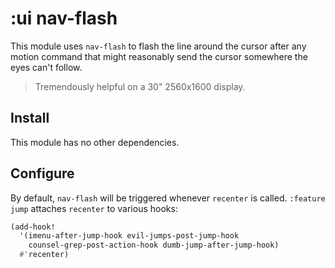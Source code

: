 * :ui nav-flash

This module uses ~nav-flash~ to flash the line around the cursor after any motion command that might reasonably send the cursor somewhere the eyes can't follow.

#+begin_quote
Tremendously helpful on a 30" 2560x1600 display.
#+end_quote

** Install
This module has no other dependencies.

** Configure
By default, ~nav-flash~ will be triggered whenever ~recenter~ is called. =:feature jump= attaches ~recenter~ to various hooks:

#+BEGIN_SRC emacs-lisp
(add-hook!
  '(imenu-after-jump-hook evil-jumps-post-jump-hook
    counsel-grep-post-action-hook dumb-jump-after-jump-hook)
  #'recenter)
#+END_SRC

